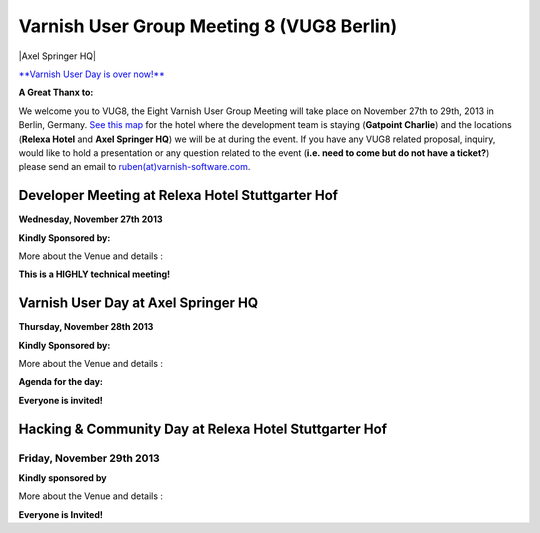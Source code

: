 .. _20131128_vug8_berlin:

Varnish User Group Meeting 8 (VUG8 Berlin)
------------------------------------------

|Axel Springer HQ|

`**Varnish User Day is over now!** <http://vug8.eventbrite.com>`_


**A Great Thanx to:**

.. csv-table::
   :name: vug8_sponsor1
   :delim: ,
   :header-rows: 1
   :widths: 100
   :file: tables/vug8_table1.csv

We welcome you to VUG8, the Eight Varnish User Group Meeting will take place on November 27th to 29th, 2013 in Berlin, Germany.
`See this map <https://www.google.com/maps?sll=52.50759529999808%2C13.391330373074682&sspn=0.012915802928127638%2C0.04119666216337196&saddr=Hotel+Gat+Point+Charlie%2C+Mauerstra%C3%9Fe+81-82%2C+10117+Berlin%2C+Germany&t=m&output=classic&daddr=relexa+hotel+Stuttgarter+Hof%2C+Anhalter+Stra%C3%9Fe+8%2C+10963+Berlin%2C+Germany+to%3AAxel+Springer+AG%2C+Axel-Springer-Stra%C3%9Fe+65%2C+10969+Berlin%2C+Germany&dirflg=w>`_
for the hotel where the development team is staying (**Gatpoint Charlie**) and
the locations (**Relexa Hotel** and **Axel Springer HQ**) we will be at during the event.
If you have any VUG8 related proposal, inquiry, would like to hold a presentation or any question related to the event
(**i.e. need to come but do not have a ticket?**)
please send an email to `ruben(at)varnish-software.com <mailto:ruben@varnish-software.com>`_.

-------------------------------------------------
Developer Meeting at Relexa Hotel Stuttgarter Hof
-------------------------------------------------

**Wednesday, November 27th 2013**

**Kindly Sponsored by:**

.. csv-table::
   :name: vug8_sponsor2
   :delim: ,
   :header-rows: 0
   :widths: 50, 50
   :file: tables/vug8_table2.csv


More about the Venue and details :

.. csv-table:: **Meet Us Here!**
   :name: vug8_venue1
   :delim: ,
   :header-rows: 0
   :widths: 50, 50
   :file: tables/vug8_table3.csv

**This is a HIGHLY technical meeting!**

------------------------------------
Varnish User Day at Axel Springer HQ
------------------------------------

**Thursday, November 28th 2013**

**Kindly Sponsored by:**

.. csv-table::
   :name: vug8_sponsor11
   :delim: ,
   :widths: 100
   :file: tables/vug8_table1.csv

More about the Venue and details :

.. csv-table:: **Meet Us Here!**
   :name: vug8_venue2
   :delim: ,
   :header-rows: 0
   :widths: 50, 50
   :file: tables/vug8_table4.csv

**Agenda for the day:**

.. csv-table::
   :name: vug8_agenda1
   :delim: ,
   :header-rows: 1
   :widths: 20, 30, 30, 20
   :file: tables/vug8_table5.csv

**Everyone is invited!**

-------------------------------------------------------
Hacking & Community Day at Relexa Hotel Stuttgarter Hof
-------------------------------------------------------

Friday, November 29th 2013
~~~~~~~~~~~~~~~~~~~~~~~~~~

**Kindly sponsored by**

.. csv-table::
   :name: vug8_sponsor3
   :delim: ,
   :header-rows: 0
   :widths: 50, 50
   :file: tables/vug8_table2.csv

More about the Venue and details :

.. csv-table:: **Meet Us Here!**
  :name: vug8_venue3
  :delim: ,
  :header-rows: 1
  :widths: 20, 80
  :file: tables/vug8_table6.csv

**Everyone is Invited!**

.. vug8_table1 table
.. vug8_table2 table
.. vug8_table3 table
.. vug8_table4 table
.. vug8_table5 table
.. vug8_table6 table
